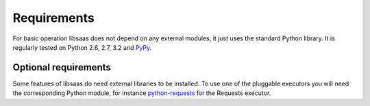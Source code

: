 Requirements
============

For basic operation libsaas does not depend on any external modules, it just
uses the standard Python library. It is regularly tested on Python 2.6, 2.7,
3.2 and PyPy_.

.. _PyPy: http://pypy.org/

Optional requirements
---------------------

Some features of libsaas do need external libraries to be installed. To use one
of the pluggable executors you will need the corresponding Python module, for
instance python-requests_ for the Requests executor.

.. _python-requests: http://pypi.python.org/pypi/requests
